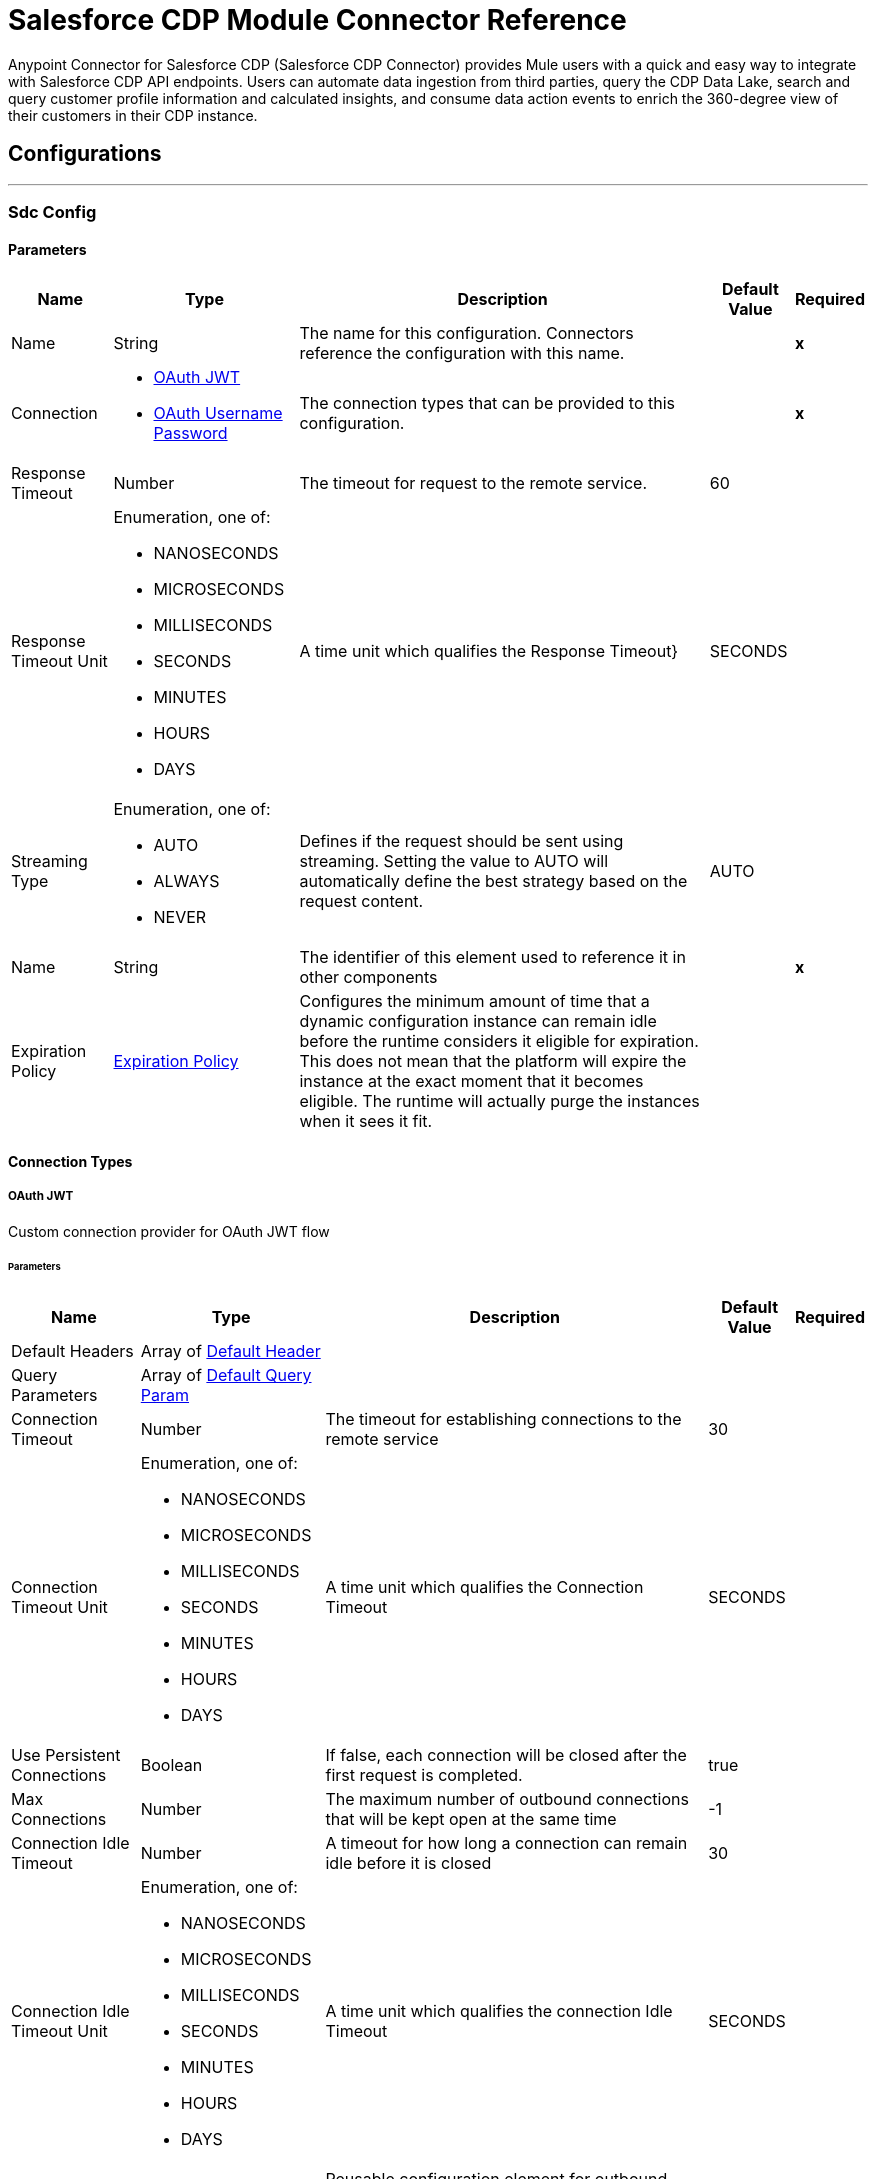 = Salesforce CDP Module Connector Reference

Anypoint Connector for Salesforce CDP (Salesforce CDP Connector) provides Mule users with a quick and easy way to integrate with Salesforce CDP API endpoints. Users can automate data ingestion from third parties, query the CDP Data Lake, search and query customer profile information and calculated insights, and consume data action events to enrich the 360-degree view of their customers in their CDP instance.

== Configurations
---
[[SdcConfig]]
=== Sdc Config


==== Parameters

[%header%autowidth.spread]
|===
| Name | Type | Description | Default Value | Required
|Name | String | The name for this configuration. Connectors reference the configuration with this name. | | *x*{nbsp}
| Connection a| * <<SdcConfig_OauthJwt, OAuth JWT>> {nbsp}
* <<SdcConfig_OauthUserPass, OAuth Username Password>> {nbsp}
| The connection types that can be provided to this configuration. | | *x*{nbsp}
| Response Timeout a| Number |  The timeout for request to the remote service. |  60 | {nbsp}
| Response Timeout Unit a| Enumeration, one of:

** NANOSECONDS
** MICROSECONDS
** MILLISECONDS
** SECONDS
** MINUTES
** HOURS
** DAYS |  A time unit which qualifies the Response Timeout} |  SECONDS | {nbsp}
| Streaming Type a| Enumeration, one of:

** AUTO
** ALWAYS
** NEVER |  Defines if the request should be sent using streaming. Setting the value to AUTO will automatically define the best strategy based on the request content. |  AUTO | {nbsp}
| Name a| String |  The identifier of this element used to reference it in other components |  | *x*{nbsp}
| Expiration Policy a| <<ExpirationPolicy>> |  Configures the minimum amount of time that a dynamic configuration instance can remain idle before the runtime considers it eligible for expiration. This does not mean that the platform will expire the instance at the exact moment that it becomes eligible. The runtime will actually purge the instances when it sees it fit. |  | {nbsp}
|===

==== Connection Types
[[SdcConfig_OauthJwt]]
===== OAuth JWT


Custom connection provider for OAuth JWT flow


====== Parameters

[%header%autowidth.spread]
|===
| Name | Type | Description | Default Value | Required
| Default Headers a| Array of <<DefaultHeader>> |  |  | {nbsp}
| Query Parameters a| Array of <<DefaultQueryParam>> |  |  | {nbsp}
| Connection Timeout a| Number |  The timeout for establishing connections to the remote service |  30 | {nbsp}
| Connection Timeout Unit a| Enumeration, one of:

** NANOSECONDS
** MICROSECONDS
** MILLISECONDS
** SECONDS
** MINUTES
** HOURS
** DAYS |  A time unit which qualifies the Connection Timeout |  SECONDS | {nbsp}
| Use Persistent Connections a| Boolean |  If false, each connection will be closed after the first request is completed. |  true | {nbsp}
| Max Connections a| Number |  The maximum number of outbound connections that will be kept open at the same time |  -1 | {nbsp}
| Connection Idle Timeout a| Number |  A timeout for how long a connection can remain idle before it is closed |  30 | {nbsp}
| Connection Idle Timeout Unit a| Enumeration, one of:

** NANOSECONDS
** MICROSECONDS
** MILLISECONDS
** SECONDS
** MINUTES
** HOURS
** DAYS |  A time unit which qualifies the connection Idle Timeout |  SECONDS | {nbsp}
| Proxy Config a| <<Proxy>> |  Reusable configuration element for outbound connections through a proxy |  | {nbsp}
| Stream Response a| Boolean |  Whether or not received responses should be streamed |  false | {nbsp}
| Response Buffer Size a| Number |  The space in bytes for the buffer where the HTTP response will be stored. |  -1 | {nbsp}
| Consumer key a| String |  Consumer key for Salesforce connected app |  | *x*{nbsp}
| Key store a| String |  Path to key store used to sign data during authentication |  | *x*{nbsp}
| Store password a| String |  Password of key store |  | *x*{nbsp}
| Certificate alias a| String |  Alias of the certificate |  | *x*{nbsp}
| Subject a| String |  Username of desired Salesforce user to take action on behalf of |  | *x*{nbsp}
| Audience url a| String |  Identifies the authorization server as an intended audience |  | *x*{nbsp}
| Protocol a| Enumeration, one of:

** HTTP
** HTTPS |  Protocol to use for communication. Valid values are HTTP and HTTPS |  HTTP | {nbsp}
| TLS Configuration a| <<Tls>> |  |  | {nbsp}
| Reconnection a| <<Reconnection>> |  When the application is deployed, a connectivity test is performed on all connectors. If set to true, deployment will fail if the test doesn't pass after exhausting the associated reconnection strategy |  | {nbsp}
|===
[[SdcConfig_OauthUserPass]]
===== OAuth Username Password


Custom connection provider for username &amp; password flow


====== Parameters

[%header%autowidth.spread]
|===
| Name | Type | Description | Default Value | Required
| Default Headers a| Array of <<DefaultHeader>> |  |  | {nbsp}
| Query Parameters a| Array of <<DefaultQueryParam>> |  |  | {nbsp}
| Connection Timeout a| Number |  The timeout for establishing connections to the remote service |  30 | {nbsp}
| Connection Timeout Unit a| Enumeration, one of:

** NANOSECONDS
** MICROSECONDS
** MILLISECONDS
** SECONDS
** MINUTES
** HOURS
** DAYS |  A time unit which qualifies the Connection Timeout |  SECONDS | {nbsp}
| Use Persistent Connections a| Boolean |  If false, each connection will be closed after the first request is completed. |  true | {nbsp}
| Max Connections a| Number |  The maximum number of outbound connections that will be kept open at the same time |  -1 | {nbsp}
| Connection Idle Timeout a| Number |  A timeout for how long a connection can remain idle before it is closed |  30 | {nbsp}
| Connection Idle Timeout Unit a| Enumeration, one of:

** NANOSECONDS
** MICROSECONDS
** MILLISECONDS
** SECONDS
** MINUTES
** HOURS
** DAYS |  A time unit which qualifies the connection Idle Timeout |  SECONDS | {nbsp}
| Proxy Config a| <<Proxy>> |  Reusable configuration element for outbound connections through a proxy |  | {nbsp}
| Stream Response a| Boolean |  Whether or not received responses should be streamed |  false | {nbsp}
| Response Buffer Size a| Number |  The space in bytes for the buffer where the HTTP response will be stored. |  -1 | {nbsp}
| Consumer key a| String |  Consumer key for Salesforce connected app |  | *x*{nbsp}
| Consumer secret a| String |  Your application's client secret (consumer secret in Remote Access Detail) |  | *x*{nbsp}
| Username a| String |  Username used to initialize the session |  | *x*{nbsp}
| Password a| String |  Password used to authenticate the user |  | *x*{nbsp}
| Audience url a| String |  Identifies the authorization server as an intended audience |  | *x*{nbsp}
| Protocol a| Enumeration, one of:

** HTTP
** HTTPS |  Protocol to use for communication. Valid values are HTTP and HTTPS |  HTTP | {nbsp}
| TLS Configuration a| <<Tls>> |  |  | {nbsp}
| Reconnection a| <<Reconnection>> |  When the application is deployed, a connectivity test is performed on all connectors. If set to true, deployment will fail if the test doesn't pass after exhausting the associated reconnection strategy |  | {nbsp}
|===

==== Associated Operations
* <<CreateBulkJob>> {nbsp}
* <<DeleteBulkJob>> {nbsp}
* <<DeleteObjects>> {nbsp}
* <<GetBulkJob>> {nbsp}
* <<GetCalculatedInsightsByName>> {nbsp}
* <<GetCalculatedInsightsMetadataByName>> {nbsp}
* <<GetProfileDmoRecordById>> {nbsp}
* <<GetProfileMetadata>> {nbsp}
* <<InsertObjects>> {nbsp}
* <<ListCalculatedInsightsMetadata>> {nbsp}
* <<ListChildDmoRecordsByName>> {nbsp}
* <<ListDmosAndCisByInsights>> {nbsp}
* <<ListProfileDmoRecords>> {nbsp}
* <<ListProfileMetadata>> {nbsp}
* <<Query>> {nbsp}
* <<UpdateBulkOperationJob>> {nbsp}
* <<UploadDataBulkJob>> {nbsp}


---
[[SdcWebhookConfig]]
=== Sdc Data Action Webhook config


Configuration element for a WebhookSource.


==== Parameters

[%header%autowidth.spread]
|===
| Name | Type | Description | Default Value | Required
|Name | String | The name for this configuration. Connectors reference the configuration with this name. | | *x*{nbsp}
| Connection a| <<SdcWebhookConfig_Listener, Listener>>
| The connection types that can be provided to this configuration. | | *x*{nbsp}
| Base Path a| String |  Base path to use for all requests that reference this config. |  | {nbsp}
| Name a| String |  The identifier of this element used to reference it in other components |  | *x*{nbsp}
|===

==== Connection Types
[[SdcWebhookConfig_Listener]]
===== Listener


====== Parameters

[%header%autowidth.spread]
|===
| Name | Type | Description | Default Value | Required
| TLS_Config a| <<Tls>> |  Reference to a TLS config element. This will enable HTTPS for this config. |  | {nbsp}
| Protocol a| Enumeration, one of:

** HTTP
** HTTPS |  Protocol to use for communication. Valid values are HTTP and HTTPS. Default value is HTTP. When using HTTPS the HTTP communication is going to be secured using TLS / SSL. If HTTPS was configured as protocol then the user needs to configure at least the keystore in the tls:context child element of this listener-config. |  HTTP | {nbsp}
| Host a| String |  Host where the requests will be sent. |  | *x*{nbsp}
| Port a| Number |  Port where the requests will be received. |  | *x*{nbsp}
| Use Persistent Connections a| Boolean |  If false, each connection will be closed after the first request is completed. |  true | {nbsp}
| Connection Idle Timeout a| Number |  The number of milliseconds that a connection can remain idle before it is closed. The value of this attribute is only used when persistent connections are enabled. The listener default timeout is bigger than our requester default timeout to avoid 'Remotely closed' exception when you start sending a request on an existing connection just before the timeout occurs. |  40000 | {nbsp}
| Reconnection a| <<Reconnection>> |  When the application is deployed, a connectivity test is performed on all connectors. If set to true, deployment will fail if the test doesn't pass after exhausting the associated reconnection strategy |  | {nbsp}
|===


==== Associated Sources
* <<WebhookSource>> {nbsp}


== Operations

[[CreateBulkJob]]
== Bulk - Create Job
`<sdc:create-bulk-job>`


Creates a job representing a bulk operation that for sending data to Salesforce CDP for asynchronous processing This operation makes an HTTP POST request to the /ingest/jobs endpoint


=== Parameters

[%header%autowidth.spread]
|===
| Name | Type | Description | Default Value | Required
| Configuration | String | The name of the configuration to use. | | *x*{nbsp}
| Source API name a| String |  Name of Ingestion source API to work with |  | *x*{nbsp}
| Object name a| String |  Name of object to work with |  | *x*{nbsp}
| Operation a| Enumeration, one of:

** delete
** upsert |  Operation to be executed |  | *x*{nbsp}
| Config Ref a| ConfigurationProvider |  The name of the configuration to be used to execute this component |  | *x*{nbsp}
| Streaming Strategy a| * <<RepeatableInMemoryStream>>
* <<RepeatableFileStoreStream>>
* non-repeatable-stream |  Configure if repeatable streams should be used and their behaviour |  | {nbsp}
| Custom Query Parameters a| Object |  |  #[null] | {nbsp}
| Custom Headers a| Object |  |  | {nbsp}
| Response Timeout a| Number |  The timeout for request to the remote service. |  | {nbsp}
| Response Timeout Unit a| Enumeration, one of:

** NANOSECONDS
** MICROSECONDS
** MILLISECONDS
** SECONDS
** MINUTES
** HOURS
** DAYS |  A time unit which qualifies the Response Timeout} |  | {nbsp}
| Streaming Type a| Enumeration, one of:

** AUTO
** ALWAYS
** NEVER |  Defines if the request should be sent using streaming. Setting the value to AUTO will automatically define the best strategy based on the request content. |  | {nbsp}
| Target Variable a| String |  The name of a variable on which the operation's output will be placed |  | {nbsp}
| Target Value a| String |  An expression that will be evaluated against the operation's output and the outcome of that expression will be stored in the target variable |  #[payload] | {nbsp}
| Reconnection Strategy a| * <<Reconnect>>
* <<ReconnectForever>> |  A retry strategy in case of connectivity errors |  | {nbsp}
|===

=== Output

[%autowidth.spread]
|===
| *Type* a| Any
| *Attributes Type* a| <<HttpResponseAttributes>>
|===

=== For Configurations

* <<SdcConfig>> {nbsp}

=== Throws

* SDC:BAD_REQUEST {nbsp}
* SDC:CLIENT_ERROR {nbsp}
* SDC:CONNECTIVITY {nbsp}
* SDC:INTERNAL_SERVER_ERROR {nbsp}
* SDC:NOT_ACCEPTABLE {nbsp}
* SDC:NOT_FOUND {nbsp}
* SDC:RETRY_EXHAUSTED {nbsp}
* SDC:SERVER_ERROR {nbsp}
* SDC:SERVICE_UNAVAILABLE {nbsp}
* SDC:TIMEOUT {nbsp}
* SDC:TOO_MANY_REQUESTS {nbsp}
* SDC:UNAUTHORIZED {nbsp}
* SDC:UNSUPPORTED_MEDIA_TYPE {nbsp}


[[DeleteBulkJob]]
== Bulk - Delete Job
`<sdc:delete-bulk-job>`


Deletes the job for the specified Job ID This operation makes an HTTP DELETE request to the /ingest/jobs/{id} endpoint


=== Parameters

[%header%autowidth.spread]
|===
| Name | Type | Description | Default Value | Required
| Configuration | String | The name of the configuration to use. | | *x*{nbsp}
| Job ID a| String |  The Job ID returned in the response body from the Create Job request |  | *x*{nbsp}
| Config Ref a| ConfigurationProvider |  The name of the configuration to be used to execute this component |  | *x*{nbsp}
| Custom Query Parameters a| Object |  |  #[null] | {nbsp}
| Custom Headers a| Object |  |  | {nbsp}
| Response Timeout a| Number |  The timeout for request to the remote service. |  | {nbsp}
| Response Timeout Unit a| Enumeration, one of:

** NANOSECONDS
** MICROSECONDS
** MILLISECONDS
** SECONDS
** MINUTES
** HOURS
** DAYS |  A time unit which qualifies the Response Timeout} |  | {nbsp}
| Streaming Type a| Enumeration, one of:

** AUTO
** ALWAYS
** NEVER |  Defines if the request should be sent using streaming. Setting the value to AUTO will automatically define the best strategy based on the request content. |  | {nbsp}
| Target Variable a| String |  The name of a variable on which the operation's output will be placed |  | {nbsp}
| Target Value a| String |  An expression that will be evaluated against the operation's output and the outcome of that expression will be stored in the target variable |  #[payload] | {nbsp}
| Reconnection Strategy a| * <<Reconnect>>
* <<ReconnectForever>> |  A retry strategy in case of connectivity errors |  | {nbsp}
|===

=== Output

[%autowidth.spread]
|===
| *Type* a| String
| *Attributes Type* a| <<HttpResponseAttributes>>
|===

=== For Configurations

* <<SdcConfig>> {nbsp}

=== Throws

* SDC:BAD_REQUEST {nbsp}
* SDC:CLIENT_ERROR {nbsp}
* SDC:CONNECTIVITY {nbsp}
* SDC:INTERNAL_SERVER_ERROR {nbsp}
* SDC:NOT_ACCEPTABLE {nbsp}
* SDC:NOT_FOUND {nbsp}
* SDC:RETRY_EXHAUSTED {nbsp}
* SDC:SERVER_ERROR {nbsp}
* SDC:SERVICE_UNAVAILABLE {nbsp}
* SDC:TIMEOUT {nbsp}
* SDC:TOO_MANY_REQUESTS {nbsp}
* SDC:UNAUTHORIZED {nbsp}
* SDC:UNSUPPORTED_MEDIA_TYPE {nbsp}


[[DeleteObjects]]
== Streaming - Delete Objects
`<sdc:delete-objects>`


Deletes one or more records from Salesforce CDP This operation makes an HTTP DELETE request to the /ingest/sources/{source-name}/{object-name} endpoint


=== Parameters

[%header%autowidth.spread]
|===
| Name | Type | Description | Default Value | Required
| Configuration | String | The name of the configuration to use. | | *x*{nbsp}
| Source API name a| String |  Name of Ingestion API source to work with |  | *x*{nbsp}
| Object name a| String |  Name of object to work with |  | *x*{nbsp}
| IDs a| Array of String |  A comma separated list of IDs to be deleted |  | *x*{nbsp}
| Config Ref a| ConfigurationProvider |  The name of the configuration to be used to execute this component |  | *x*{nbsp}
| Streaming Strategy a| * <<RepeatableInMemoryStream>>
* <<RepeatableFileStoreStream>>
* non-repeatable-stream |  Configure if repeatable streams should be used and their behaviour |  | {nbsp}
| Custom Query Parameters a| Object |  |  #[null] | {nbsp}
| Custom Headers a| Object |  |  | {nbsp}
| Response Timeout a| Number |  The timeout for request to the remote service. |  | {nbsp}
| Response Timeout Unit a| Enumeration, one of:

** NANOSECONDS
** MICROSECONDS
** MILLISECONDS
** SECONDS
** MINUTES
** HOURS
** DAYS |  A time unit which qualifies the Response Timeout} |  | {nbsp}
| Streaming Type a| Enumeration, one of:

** AUTO
** ALWAYS
** NEVER |  Defines if the request should be sent using streaming. Setting the value to AUTO will automatically define the best strategy based on the request content. |  | {nbsp}
| Target Variable a| String |  The name of a variable on which the operation's output will be placed |  | {nbsp}
| Target Value a| String |  An expression that will be evaluated against the operation's output and the outcome of that expression will be stored in the target variable |  #[payload] | {nbsp}
| Reconnection Strategy a| * <<Reconnect>>
* <<ReconnectForever>> |  A retry strategy in case of connectivity errors |  | {nbsp}
|===

=== Output

[%autowidth.spread]
|===
| *Type* a| Any
| *Attributes Type* a| <<HttpResponseAttributes>>
|===

=== For Configurations

* <<SdcConfig>> {nbsp}

=== Throws

* SDC:BAD_REQUEST {nbsp}
* SDC:CLIENT_ERROR {nbsp}
* SDC:CONNECTIVITY {nbsp}
* SDC:INTERNAL_SERVER_ERROR {nbsp}
* SDC:NOT_ACCEPTABLE {nbsp}
* SDC:NOT_FOUND {nbsp}
* SDC:RETRY_EXHAUSTED {nbsp}
* SDC:SERVER_ERROR {nbsp}
* SDC:SERVICE_UNAVAILABLE {nbsp}
* SDC:TIMEOUT {nbsp}
* SDC:TOO_MANY_REQUESTS {nbsp}
* SDC:UNAUTHORIZED {nbsp}
* SDC:UNSUPPORTED_MEDIA_TYPE {nbsp}


[[GetBulkJob]]
== Bulk - Get Job
`<sdc:get-bulk-job>`


Retrieves detailed information about a job given its ID This operation makes an HTTP GET request to the /ingest/jobs/{id} endpoint


=== Parameters

[%header%autowidth.spread]
|===
| Name | Type | Description | Default Value | Required
| Configuration | String | The name of the configuration to use. | | *x*{nbsp}
| Job ID a| String |  The Job ID returned in the response body from the Create Job request |  | *x*{nbsp}
| Config Ref a| ConfigurationProvider |  The name of the configuration to be used to execute this component |  | *x*{nbsp}
| Streaming Strategy a| * <<RepeatableInMemoryStream>>
* <<RepeatableFileStoreStream>>
* non-repeatable-stream |  Configure if repeatable streams should be used and their behaviour |  | {nbsp}
| Custom Query Parameters a| Object |  |  #[null] | {nbsp}
| Custom Headers a| Object |  |  | {nbsp}
| Response Timeout a| Number |  The timeout for request to the remote service. |  | {nbsp}
| Response Timeout Unit a| Enumeration, one of:

** NANOSECONDS
** MICROSECONDS
** MILLISECONDS
** SECONDS
** MINUTES
** HOURS
** DAYS |  A time unit which qualifies the Response Timeout} |  | {nbsp}
| Streaming Type a| Enumeration, one of:

** AUTO
** ALWAYS
** NEVER |  Defines if the request should be sent using streaming. Setting the value to AUTO will automatically define the best strategy based on the request content. |  | {nbsp}
| Target Variable a| String |  The name of a variable on which the operation's output will be placed |  | {nbsp}
| Target Value a| String |  An expression that will be evaluated against the operation's output and the outcome of that expression will be stored in the target variable |  #[payload] | {nbsp}
| Reconnection Strategy a| * <<Reconnect>>
* <<ReconnectForever>> |  A retry strategy in case of connectivity errors |  | {nbsp}
|===

=== Output

[%autowidth.spread]
|===
| *Type* a| Any
| *Attributes Type* a| <<HttpResponseAttributes>>
|===

=== For Configurations

* <<SdcConfig>> {nbsp}

=== Throws

* SDC:BAD_REQUEST {nbsp}
* SDC:CLIENT_ERROR {nbsp}
* SDC:CONNECTIVITY {nbsp}
* SDC:INTERNAL_SERVER_ERROR {nbsp}
* SDC:NOT_ACCEPTABLE {nbsp}
* SDC:NOT_FOUND {nbsp}
* SDC:RETRY_EXHAUSTED {nbsp}
* SDC:SERVER_ERROR {nbsp}
* SDC:SERVICE_UNAVAILABLE {nbsp}
* SDC:TIMEOUT {nbsp}
* SDC:TOO_MANY_REQUESTS {nbsp}
* SDC:UNAUTHORIZED {nbsp}
* SDC:UNSUPPORTED_MEDIA_TYPE {nbsp}


[[GetCalculatedInsightsByName]]
== Insights - Get Insights
`<sdc:get-calculated-insights-by-name>`


Use this API to query the calculated insights. Users can slice, dice, and filter by selecting different dimensions, measures and filters. This operation makes an HTTP GET request to the /insight/calculated-insights/{ci-name} endpoint


=== Parameters

[%header%autowidth.spread]
|===
| Name | Type | Description | Default Value | Required
| Configuration | String | The name of the configuration to use. | | *x*{nbsp}
| ci_name a| String |  The calculated insight name. |  | *x*{nbsp}
| dimensions a| String |  Comma separated list of dimensions to be projected. By default, this parameter includes all of the available dimensions. |  | {nbsp}
| measures a| String |  Comma separated list of measures to be projected. By default, this parameter includes all of the available measures. |  | {nbsp}
| limit a| Number |  The number of items to return. By default, the maximum number, 4999 items are returned. |  | {nbsp}
| offset a| Number |  Number of rows to skip before starting to return. |  | {nbsp}
| filters a| String |  This parameter is added to a select query to select results of only a specific type. |  | {nbsp}
| orderby a| String |  Comma seperated values to sort the result-set in ascending or descending order. |  | {nbsp}
| timeGranularity a| Enumeration, one of:

** HOUR
** DAY
** MONTH
** QUARTER
** YEAR |  User specified granularity if ci has one or more time dimensions available. |  | {nbsp}
| Config Ref a| ConfigurationProvider |  The name of the configuration to be used to execute this component |  | *x*{nbsp}
| Streaming Strategy a| * <<RepeatableInMemoryStream>>
* <<RepeatableFileStoreStream>>
* non-repeatable-stream |  Configure if repeatable streams should be used and their behaviour |  | {nbsp}
| Custom Query Parameters a| Object |  |  #[null] | {nbsp}
| Custom Headers a| Object |  |  | {nbsp}
| Response Timeout a| Number |  The timeout for request to the remote service. |  | {nbsp}
| Response Timeout Unit a| Enumeration, one of:

** NANOSECONDS
** MICROSECONDS
** MILLISECONDS
** SECONDS
** MINUTES
** HOURS
** DAYS |  A time unit which qualifies the Response Timeout} |  | {nbsp}
| Streaming Type a| Enumeration, one of:

** AUTO
** ALWAYS
** NEVER |  Defines if the request should be sent using streaming. Setting the value to AUTO will automatically define the best strategy based on the request content. |  | {nbsp}
| Target Variable a| String |  The name of a variable on which the operation's output will be placed |  | {nbsp}
| Target Value a| String |  An expression that will be evaluated against the operation's output and the outcome of that expression will be stored in the target variable |  #[payload] | {nbsp}
| Reconnection Strategy a| * <<Reconnect>>
* <<ReconnectForever>> |  A retry strategy in case of connectivity errors |  | {nbsp}
|===

=== Output

[%autowidth.spread]
|===
| *Type* a| Any
| *Attributes Type* a| <<HttpResponseAttributes>>
|===

=== For Configurations

* <<SdcConfig>> {nbsp}

=== Throws

* SDC:BAD_REQUEST {nbsp}
* SDC:CLIENT_ERROR {nbsp}
* SDC:CONNECTIVITY {nbsp}
* SDC:INTERNAL_SERVER_ERROR {nbsp}
* SDC:NOT_ACCEPTABLE {nbsp}
* SDC:NOT_FOUND {nbsp}
* SDC:RETRY_EXHAUSTED {nbsp}
* SDC:SERVER_ERROR {nbsp}
* SDC:SERVICE_UNAVAILABLE {nbsp}
* SDC:TIMEOUT {nbsp}
* SDC:TOO_MANY_REQUESTS {nbsp}
* SDC:UNAUTHORIZED {nbsp}
* SDC:UNSUPPORTED_MEDIA_TYPE {nbsp}


[[GetCalculatedInsightsMetadataByName]]
== Insights - Get Metadata
`<sdc:get-calculated-insights-metadata-by-name>`


The metadata includes the dimension and measure that are part of the calculated insight. This operation makes an HTTP GET request to the /insight/metadata/{ci-name} endpoint


=== Parameters

[%header%autowidth.spread]
|===
| Name | Type | Description | Default Value | Required
| Configuration | String | The name of the configuration to use. | | *x*{nbsp}
| ci_name a| String |  The calculated insight name. Example: IndividualChildrenCount__cio |  | *x*{nbsp}
| Config Ref a| ConfigurationProvider |  The name of the configuration to be used to execute this component |  | *x*{nbsp}
| Streaming Strategy a| * <<RepeatableInMemoryStream>>
* <<RepeatableFileStoreStream>>
* non-repeatable-stream |  Configure if repeatable streams should be used and their behaviour |  | {nbsp}
| Custom Query Parameters a| Object |  |  #[null] | {nbsp}
| Custom Headers a| Object |  |  | {nbsp}
| Response Timeout a| Number |  The timeout for request to the remote service. |  | {nbsp}
| Response Timeout Unit a| Enumeration, one of:

** NANOSECONDS
** MICROSECONDS
** MILLISECONDS
** SECONDS
** MINUTES
** HOURS
** DAYS |  A time unit which qualifies the Response Timeout} |  | {nbsp}
| Streaming Type a| Enumeration, one of:

** AUTO
** ALWAYS
** NEVER |  Defines if the request should be sent using streaming. Setting the value to AUTO will automatically define the best strategy based on the request content. |  | {nbsp}
| Target Variable a| String |  The name of a variable on which the operation's output will be placed |  | {nbsp}
| Target Value a| String |  An expression that will be evaluated against the operation's output and the outcome of that expression will be stored in the target variable |  #[payload] | {nbsp}
| Reconnection Strategy a| * <<Reconnect>>
* <<ReconnectForever>> |  A retry strategy in case of connectivity errors |  | {nbsp}
|===

=== Output

[%autowidth.spread]
|===
| *Type* a| Any
| *Attributes Type* a| <<HttpResponseAttributes>>
|===

=== For Configurations

* <<SdcConfig>> {nbsp}

=== Throws

* SDC:BAD_REQUEST {nbsp}
* SDC:CLIENT_ERROR {nbsp}
* SDC:CONNECTIVITY {nbsp}
* SDC:INTERNAL_SERVER_ERROR {nbsp}
* SDC:NOT_ACCEPTABLE {nbsp}
* SDC:NOT_FOUND {nbsp}
* SDC:RETRY_EXHAUSTED {nbsp}
* SDC:SERVER_ERROR {nbsp}
* SDC:SERVICE_UNAVAILABLE {nbsp}
* SDC:TIMEOUT {nbsp}
* SDC:TOO_MANY_REQUESTS {nbsp}
* SDC:UNAUTHORIZED {nbsp}
* SDC:UNSUPPORTED_MEDIA_TYPE {nbsp}


[[GetProfileDmoRecordById]]
== Profile - Search Records By Id
`<sdc:get-profile-dmo-record-by-id>`


Returns data model objects based on search indexes and filters. Use this API call to retrieve the object record based on the primary key or secondary keys. Returns an empty list when records are not found. This operation makes an HTTP GET request to the /profile/{dataModelName}/{id} endpoint


=== Parameters

[%header%autowidth.spread]
|===
| Name | Type | Description | Default Value | Required
| Configuration | String | The name of the configuration to use. | | *x*{nbsp}
| dataModelName a| String |  Data model object API name. |  | *x*{nbsp}
| Id a| String |  The value of the primary/secondary key field. Defaults to primary key when not specified. |  | *x*{nbsp}
| searchKey a| String |  The name of the key field, if a field other than the primary key is used. |  | {nbsp}
| fields a| String |  Distinct comma-separated name of fields that you want to include in the result. Not specifying this parameter will return an arbitrary set of fields. |  | {nbsp}
| filters a| String |  A set of comma-separated equality expressions, within square brackets. |  | {nbsp}
| limit a| Number |  The numbers of records to be returned. |  | {nbsp}
| orderby a| String |  Comma separated values to sort the result-set in ascending or descending order. This field is available in API version 52.0 and later. |  | {nbsp}
| offset a| Number |  Number of rows to skip before starting to return. This field is available in API version 52.0 and later. |  | {nbsp}
| Config Ref a| ConfigurationProvider |  The name of the configuration to be used to execute this component |  | *x*{nbsp}
| Streaming Strategy a| * <<RepeatableInMemoryStream>>
* <<RepeatableFileStoreStream>>
* non-repeatable-stream |  Configure if repeatable streams should be used and their behaviour |  | {nbsp}
| Custom Query Parameters a| Object |  |  #[null] | {nbsp}
| Custom Headers a| Object |  |  | {nbsp}
| Response Timeout a| Number |  The timeout for request to the remote service. |  | {nbsp}
| Response Timeout Unit a| Enumeration, one of:

** NANOSECONDS
** MICROSECONDS
** MILLISECONDS
** SECONDS
** MINUTES
** HOURS
** DAYS |  A time unit which qualifies the Response Timeout} |  | {nbsp}
| Streaming Type a| Enumeration, one of:

** AUTO
** ALWAYS
** NEVER |  Defines if the request should be sent using streaming. Setting the value to AUTO will automatically define the best strategy based on the request content. |  | {nbsp}
| Target Variable a| String |  The name of a variable on which the operation's output will be placed |  | {nbsp}
| Target Value a| String |  An expression that will be evaluated against the operation's output and the outcome of that expression will be stored in the target variable |  #[payload] | {nbsp}
| Reconnection Strategy a| * <<Reconnect>>
* <<ReconnectForever>> |  A retry strategy in case of connectivity errors |  | {nbsp}
|===

=== Output

[%autowidth.spread]
|===
| *Type* a| Any
| *Attributes Type* a| <<HttpResponseAttributes>>
|===

=== For Configurations

* <<SdcConfig>> {nbsp}

=== Throws

* SDC:BAD_REQUEST {nbsp}
* SDC:CLIENT_ERROR {nbsp}
* SDC:CONNECTIVITY {nbsp}
* SDC:INTERNAL_SERVER_ERROR {nbsp}
* SDC:NOT_ACCEPTABLE {nbsp}
* SDC:NOT_FOUND {nbsp}
* SDC:RETRY_EXHAUSTED {nbsp}
* SDC:SERVER_ERROR {nbsp}
* SDC:SERVICE_UNAVAILABLE {nbsp}
* SDC:TIMEOUT {nbsp}
* SDC:TOO_MANY_REQUESTS {nbsp}
* SDC:UNAUTHORIZED {nbsp}
* SDC:UNSUPPORTED_MEDIA_TYPE {nbsp}


[[GetProfileMetadata]]
== Profile - Get Metadata
`<sdc:get-profile-metadata>`


Returns the metadata for the data model object. Metadata includes the list of fields, data types and indexes available for lookup. This operation makes an HTTP GET request to the /profile/metadata/{dataModelName} endpoint


=== Parameters

[%header%autowidth.spread]
|===
| Name | Type | Description | Default Value | Required
| Configuration | String | The name of the configuration to use. | | *x*{nbsp}
| dataModelName a| String |  Data model object API name. |  | *x*{nbsp}
| Config Ref a| ConfigurationProvider |  The name of the configuration to be used to execute this component |  | *x*{nbsp}
| Streaming Strategy a| * <<RepeatableInMemoryStream>>
* <<RepeatableFileStoreStream>>
* non-repeatable-stream |  Configure if repeatable streams should be used and their behaviour |  | {nbsp}
| Custom Query Parameters a| Object |  |  #[null] | {nbsp}
| Custom Headers a| Object |  |  | {nbsp}
| Response Timeout a| Number |  The timeout for request to the remote service. |  | {nbsp}
| Response Timeout Unit a| Enumeration, one of:

** NANOSECONDS
** MICROSECONDS
** MILLISECONDS
** SECONDS
** MINUTES
** HOURS
** DAYS |  A time unit which qualifies the Response Timeout} |  | {nbsp}
| Streaming Type a| Enumeration, one of:

** AUTO
** ALWAYS
** NEVER |  Defines if the request should be sent using streaming. Setting the value to AUTO will automatically define the best strategy based on the request content. |  | {nbsp}
| Target Variable a| String |  The name of a variable on which the operation's output will be placed |  | {nbsp}
| Target Value a| String |  An expression that will be evaluated against the operation's output and the outcome of that expression will be stored in the target variable |  #[payload] | {nbsp}
| Reconnection Strategy a| * <<Reconnect>>
* <<ReconnectForever>> |  A retry strategy in case of connectivity errors |  | {nbsp}
|===

=== Output

[%autowidth.spread]
|===
| *Type* a| Any
| *Attributes Type* a| <<HttpResponseAttributes>>
|===

=== For Configurations

* <<SdcConfig>> {nbsp}

=== Throws

* SDC:BAD_REQUEST {nbsp}
* SDC:CLIENT_ERROR {nbsp}
* SDC:CONNECTIVITY {nbsp}
* SDC:INTERNAL_SERVER_ERROR {nbsp}
* SDC:NOT_ACCEPTABLE {nbsp}
* SDC:NOT_FOUND {nbsp}
* SDC:RETRY_EXHAUSTED {nbsp}
* SDC:SERVER_ERROR {nbsp}
* SDC:SERVICE_UNAVAILABLE {nbsp}
* SDC:TIMEOUT {nbsp}
* SDC:TOO_MANY_REQUESTS {nbsp}
* SDC:UNAUTHORIZED {nbsp}
* SDC:UNSUPPORTED_MEDIA_TYPE {nbsp}


[[InsertObjects]]
== Streaming - Insert Objects
`<sdc:insert-objects>`


Creates new records or updates existing records in Salesforce CDP This operation makes an HTTP POST request to the /ingest/sources/{source-name}/{object-name} endpoint


=== Parameters

[%header%autowidth.spread]
|===
| Name | Type | Description | Default Value | Required
| Configuration | String | The name of the configuration to use. | | *x*{nbsp}
| Source API name a| String |  Name of Ingestion API source to work with |  | *x*{nbsp}
| Object name a| String |  Name of object to work with |  | *x*{nbsp}
| Body a| Any |  the content to use |  #[payload] | {nbsp}
| Config Ref a| ConfigurationProvider |  The name of the configuration to be used to execute this component |  | *x*{nbsp}
| Streaming Strategy a| * <<RepeatableInMemoryStream>>
* <<RepeatableFileStoreStream>>
* non-repeatable-stream |  Configure if repeatable streams should be used and their behaviour |  | {nbsp}
| Custom Query Parameters a| Object |  |  | {nbsp}
| Custom Headers a| Object |  |  | {nbsp}
| Response Timeout a| Number |  The timeout for request to the remote service. |  | {nbsp}
| Response Timeout Unit a| Enumeration, one of:

** NANOSECONDS
** MICROSECONDS
** MILLISECONDS
** SECONDS
** MINUTES
** HOURS
** DAYS |  A time unit which qualifies the Response Timeout} |  | {nbsp}
| Streaming Type a| Enumeration, one of:

** AUTO
** ALWAYS
** NEVER |  Defines if the request should be sent using streaming. Setting the value to AUTO will automatically define the best strategy based on the request content. |  | {nbsp}
| Target Variable a| String |  The name of a variable on which the operation's output will be placed |  | {nbsp}
| Target Value a| String |  An expression that will be evaluated against the operation's output and the outcome of that expression will be stored in the target variable |  #[payload] | {nbsp}
| Reconnection Strategy a| * <<Reconnect>>
* <<ReconnectForever>> |  A retry strategy in case of connectivity errors |  | {nbsp}
|===

=== Output

[%autowidth.spread]
|===
| *Type* a| Any
| *Attributes Type* a| <<HttpResponseAttributes>>
|===

=== For Configurations

* <<SdcConfig>> {nbsp}

=== Throws

* SDC:BAD_REQUEST {nbsp}
* SDC:CLIENT_ERROR {nbsp}
* SDC:CONNECTIVITY {nbsp}
* SDC:INTERNAL_SERVER_ERROR {nbsp}
* SDC:NOT_ACCEPTABLE {nbsp}
* SDC:NOT_FOUND {nbsp}
* SDC:RETRY_EXHAUSTED {nbsp}
* SDC:SERVER_ERROR {nbsp}
* SDC:SERVICE_UNAVAILABLE {nbsp}
* SDC:TIMEOUT {nbsp}
* SDC:TOO_MANY_REQUESTS {nbsp}
* SDC:UNAUTHORIZED {nbsp}
* SDC:UNSUPPORTED_MEDIA_TYPE {nbsp}


[[ListCalculatedInsightsMetadata]]
== Insights - List Metadata
`<sdc:list-calculated-insights-metadata>`


The metadata includes the dimension and measure that are part of the calculated insight. This operation makes an HTTP GET request to the /insight/metadata endpoint


=== Parameters

[%header%autowidth.spread]
|===
| Name | Type | Description | Default Value | Required
| Configuration | String | The name of the configuration to use. | | *x*{nbsp}
| Config Ref a| ConfigurationProvider |  The name of the configuration to be used to execute this component |  | *x*{nbsp}
| Streaming Strategy a| * <<RepeatableInMemoryStream>>
* <<RepeatableFileStoreStream>>
* non-repeatable-stream |  Configure if repeatable streams should be used and their behaviour |  | {nbsp}
| Custom Query Parameters a| Object |  |  #[null] | {nbsp}
| Custom Headers a| Object |  |  | {nbsp}
| Response Timeout a| Number |  The timeout for request to the remote service. |  | {nbsp}
| Response Timeout Unit a| Enumeration, one of:

** NANOSECONDS
** MICROSECONDS
** MILLISECONDS
** SECONDS
** MINUTES
** HOURS
** DAYS |  A time unit which qualifies the Response Timeout} |  | {nbsp}
| Streaming Type a| Enumeration, one of:

** AUTO
** ALWAYS
** NEVER |  Defines if the request should be sent using streaming. Setting the value to AUTO will automatically define the best strategy based on the request content. |  | {nbsp}
| Target Variable a| String |  The name of a variable on which the operation's output will be placed |  | {nbsp}
| Target Value a| String |  An expression that will be evaluated against the operation's output and the outcome of that expression will be stored in the target variable |  #[payload] | {nbsp}
| Reconnection Strategy a| * <<Reconnect>>
* <<ReconnectForever>> |  A retry strategy in case of connectivity errors |  | {nbsp}
|===

=== Output

[%autowidth.spread]
|===
| *Type* a| Any
| *Attributes Type* a| <<HttpResponseAttributes>>
|===

=== For Configurations

* <<SdcConfig>> {nbsp}

=== Throws

* SDC:BAD_REQUEST {nbsp}
* SDC:CLIENT_ERROR {nbsp}
* SDC:CONNECTIVITY {nbsp}
* SDC:INTERNAL_SERVER_ERROR {nbsp}
* SDC:NOT_ACCEPTABLE {nbsp}
* SDC:NOT_FOUND {nbsp}
* SDC:RETRY_EXHAUSTED {nbsp}
* SDC:SERVER_ERROR {nbsp}
* SDC:SERVICE_UNAVAILABLE {nbsp}
* SDC:TIMEOUT {nbsp}
* SDC:TOO_MANY_REQUESTS {nbsp}
* SDC:UNAUTHORIZED {nbsp}
* SDC:UNSUPPORTED_MEDIA_TYPE {nbsp}


[[ListChildDmoRecordsByName]]
== Profile - Search Records With Child Records
`<sdc:list-child-dmo-records-by-name>`


Returns data model objects and child objects based on indexes and search filters. This operation makes an HTTP GET request to the /profile/{dataModelName}/{id}/{childDataModelName} endpoint


=== Parameters

[%header%autowidth.spread]
|===
| Name | Type | Description | Default Value | Required
| Configuration | String | The name of the configuration to use. | | *x*{nbsp}
| dataModelName a| String |  Data model object API name. |  | *x*{nbsp}
| id a| String |  The value of an indexed column. |  | *x*{nbsp}
| childDataModelName a| String |  Child data model object API name. |  | *x*{nbsp}
| searchKey a| String |  Index name if object's ID is different from primary key. |  | {nbsp}
| fields a| String |  Comma separated name of the fields to be part of result from the child entity. Not specifying will give the first 10 alphabetically sorted fields. |  | {nbsp}
| limit a| Number |  The numbers of items to return. |  | {nbsp}
| filters a| String |  Filters are applied only on the parent object. |  | {nbsp}
| offset a| Number |  Number of rows to skip before starting to return. |  | {nbsp}
| orderby a| String |  Comma separated values to sort the result-set in ascending or descending order. |  | {nbsp}
| Config Ref a| ConfigurationProvider |  The name of the configuration to be used to execute this component |  | *x*{nbsp}
| Streaming Strategy a| * <<RepeatableInMemoryStream>>
* <<RepeatableFileStoreStream>>
* non-repeatable-stream |  Configure if repeatable streams should be used and their behaviour |  | {nbsp}
| Custom Query Parameters a| Object |  |  #[null] | {nbsp}
| Custom Headers a| Object |  |  | {nbsp}
| Response Timeout a| Number |  The timeout for request to the remote service. |  | {nbsp}
| Response Timeout Unit a| Enumeration, one of:

** NANOSECONDS
** MICROSECONDS
** MILLISECONDS
** SECONDS
** MINUTES
** HOURS
** DAYS |  A time unit which qualifies the Response Timeout} |  | {nbsp}
| Streaming Type a| Enumeration, one of:

** AUTO
** ALWAYS
** NEVER |  Defines if the request should be sent using streaming. Setting the value to AUTO will automatically define the best strategy based on the request content. |  | {nbsp}
| Target Variable a| String |  The name of a variable on which the operation's output will be placed |  | {nbsp}
| Target Value a| String |  An expression that will be evaluated against the operation's output and the outcome of that expression will be stored in the target variable |  #[payload] | {nbsp}
| Reconnection Strategy a| * <<Reconnect>>
* <<ReconnectForever>> |  A retry strategy in case of connectivity errors |  | {nbsp}
|===

=== Output

[%autowidth.spread]
|===
| *Type* a| Any
| *Attributes Type* a| <<HttpResponseAttributes>>
|===

=== For Configurations

* <<SdcConfig>> {nbsp}

=== Throws

* SDC:BAD_REQUEST {nbsp}
* SDC:CLIENT_ERROR {nbsp}
* SDC:CONNECTIVITY {nbsp}
* SDC:INTERNAL_SERVER_ERROR {nbsp}
* SDC:NOT_ACCEPTABLE {nbsp}
* SDC:NOT_FOUND {nbsp}
* SDC:RETRY_EXHAUSTED {nbsp}
* SDC:SERVER_ERROR {nbsp}
* SDC:SERVICE_UNAVAILABLE {nbsp}
* SDC:TIMEOUT {nbsp}
* SDC:TOO_MANY_REQUESTS {nbsp}
* SDC:UNAUTHORIZED {nbsp}
* SDC:UNSUPPORTED_MEDIA_TYPE {nbsp}


[[ListDmosAndCisByInsights]]
== Profile - Search Records With Insight
`<sdc:list-dmos-and-cis-by-insights>`


Returns data model objects and a computed view based on indexes and search filters. This operation makes an HTTP GET request to the /profile/{dataModelName}/{id}/calculated-insights/{ci_name} endpoint


=== Parameters

[%header%autowidth.spread]
|===
| Name | Type | Description | Default Value | Required
| Configuration | String | The name of the configuration to use. | | *x*{nbsp}
| dataModelName a| String |  Data model object API name. |  | *x*{nbsp}
| id a| String |  The value of an indexed column. |  | *x*{nbsp}
| ci_name a| String |  The calculated insight name. |  | *x*{nbsp}
| searchKey a| String |  Index name if object's ID is different from primary key. |  | {nbsp}
| dimensions a| String |  Comma separated name of the dimensions to be part of result from the computed view. By default includes all the dimensions. |  | {nbsp}
| measures a| String |  Comma separated name of the measures to be part of result from the computed view. By default includes all the measures. |  | {nbsp}
| limit a| Number |  The numbers of items to return. |  | {nbsp}
| filters a| String |  Filters are applied only on the parent object. |  | {nbsp}
| offset a| Number |  Number of rows to skip before starting to return. |  | {nbsp}
| orderby a| String |  Comma separated values to sort the result-set in ascending or descending order. |  | {nbsp}
| timeGranularity a| Enumeration, one of:

** HOUR
** DAY
** MONTH
** QUARTER
** YEAR |  User specified granularity if ci has one or more time dimensions available. |  | {nbsp}
| Config Ref a| ConfigurationProvider |  The name of the configuration to be used to execute this component |  | *x*{nbsp}
| Streaming Strategy a| * <<RepeatableInMemoryStream>>
* <<RepeatableFileStoreStream>>
* non-repeatable-stream |  Configure if repeatable streams should be used and their behaviour |  | {nbsp}
| Custom Query Parameters a| Object |  |  #[null] | {nbsp}
| Custom Headers a| Object |  |  | {nbsp}
| Response Timeout a| Number |  The timeout for request to the remote service. |  | {nbsp}
| Response Timeout Unit a| Enumeration, one of:

** NANOSECONDS
** MICROSECONDS
** MILLISECONDS
** SECONDS
** MINUTES
** HOURS
** DAYS |  A time unit which qualifies the Response Timeout} |  | {nbsp}
| Streaming Type a| Enumeration, one of:

** AUTO
** ALWAYS
** NEVER |  Defines if the request should be sent using streaming. Setting the value to AUTO will automatically define the best strategy based on the request content. |  | {nbsp}
| Target Variable a| String |  The name of a variable on which the operation's output will be placed |  | {nbsp}
| Target Value a| String |  An expression that will be evaluated against the operation's output and the outcome of that expression will be stored in the target variable |  #[payload] | {nbsp}
| Reconnection Strategy a| * <<Reconnect>>
* <<ReconnectForever>> |  A retry strategy in case of connectivity errors |  | {nbsp}
|===

=== Output

[%autowidth.spread]
|===
| *Type* a| Any
| *Attributes Type* a| <<HttpResponseAttributes>>
|===

=== For Configurations

* <<SdcConfig>> {nbsp}

=== Throws

* SDC:BAD_REQUEST {nbsp}
* SDC:CLIENT_ERROR {nbsp}
* SDC:CONNECTIVITY {nbsp}
* SDC:INTERNAL_SERVER_ERROR {nbsp}
* SDC:NOT_ACCEPTABLE {nbsp}
* SDC:NOT_FOUND {nbsp}
* SDC:RETRY_EXHAUSTED {nbsp}
* SDC:SERVER_ERROR {nbsp}
* SDC:SERVICE_UNAVAILABLE {nbsp}
* SDC:TIMEOUT {nbsp}
* SDC:TOO_MANY_REQUESTS {nbsp}
* SDC:UNAUTHORIZED {nbsp}
* SDC:UNSUPPORTED_MEDIA_TYPE {nbsp}


[[ListProfileDmoRecords]]
== Profile - Search Records
`<sdc:list-profile-dmo-records>`


Returns data model objects based on search filters. Use this API call to retrieve the object records after applying the selected filter(s). This operation makes an HTTP GET request to the /profile/{dataModelName} endpoint


=== Parameters

[%header%autowidth.spread]
|===
| Name | Type | Description | Default Value | Required
| Configuration | String | The name of the configuration to use. | | *x*{nbsp}
| dataModelName a| String |  Data model object API name. |  | *x*{nbsp}
| filters a| String |  A set of comma-separated equality expressions, within square brackets. |  | *x*{nbsp}
| fields a| String |  Distinct comma-separated name of fields that you want to include in the result. Not specifying this parameter will return an arbitrary set of fields. |  | {nbsp}
| limit a| Number |  The numbers of records to be returned. |  | {nbsp}
| orderby a| String |  Comma separated values to sort the result-set in ascending or descending order. This field is available in API version 52.0 and later. |  | {nbsp}
| offset a| Number |  Number of rows to skip before starting to return. This field is available in API version 52.0 and later. |  | {nbsp}
| Config Ref a| ConfigurationProvider |  The name of the configuration to be used to execute this component |  | *x*{nbsp}
| Streaming Strategy a| * <<RepeatableInMemoryStream>>
* <<RepeatableFileStoreStream>>
* non-repeatable-stream |  Configure if repeatable streams should be used and their behaviour |  | {nbsp}
| Custom Query Parameters a| Object |  |  #[null] | {nbsp}
| Custom Headers a| Object |  |  | {nbsp}
| Response Timeout a| Number |  The timeout for request to the remote service. |  | {nbsp}
| Response Timeout Unit a| Enumeration, one of:

** NANOSECONDS
** MICROSECONDS
** MILLISECONDS
** SECONDS
** MINUTES
** HOURS
** DAYS |  A time unit which qualifies the Response Timeout} |  | {nbsp}
| Streaming Type a| Enumeration, one of:

** AUTO
** ALWAYS
** NEVER |  Defines if the request should be sent using streaming. Setting the value to AUTO will automatically define the best strategy based on the request content. |  | {nbsp}
| Target Variable a| String |  The name of a variable on which the operation's output will be placed |  | {nbsp}
| Target Value a| String |  An expression that will be evaluated against the operation's output and the outcome of that expression will be stored in the target variable |  #[payload] | {nbsp}
| Reconnection Strategy a| * <<Reconnect>>
* <<ReconnectForever>> |  A retry strategy in case of connectivity errors |  | {nbsp}
|===

=== Output

[%autowidth.spread]
|===
| *Type* a| Any
| *Attributes Type* a| <<HttpResponseAttributes>>
|===

=== For Configurations

* <<SdcConfig>> {nbsp}

=== Throws

* SDC:BAD_REQUEST {nbsp}
* SDC:CLIENT_ERROR {nbsp}
* SDC:CONNECTIVITY {nbsp}
* SDC:INTERNAL_SERVER_ERROR {nbsp}
* SDC:NOT_ACCEPTABLE {nbsp}
* SDC:NOT_FOUND {nbsp}
* SDC:RETRY_EXHAUSTED {nbsp}
* SDC:SERVER_ERROR {nbsp}
* SDC:SERVICE_UNAVAILABLE {nbsp}
* SDC:TIMEOUT {nbsp}
* SDC:TOO_MANY_REQUESTS {nbsp}
* SDC:UNAUTHORIZED {nbsp}
* SDC:UNSUPPORTED_MEDIA_TYPE {nbsp}


[[ListProfileMetadata]]
== Profile - List Metadata
`<sdc:list-profile-metadata>`


Returns the list of data model objects, their fields, and category. This operation makes an HTTP GET request to the /profile/metadata endpoint


=== Parameters

[%header%autowidth.spread]
|===
| Name | Type | Description | Default Value | Required
| Configuration | String | The name of the configuration to use. | | *x*{nbsp}
| Config Ref a| ConfigurationProvider |  The name of the configuration to be used to execute this component |  | *x*{nbsp}
| Streaming Strategy a| * <<RepeatableInMemoryStream>>
* <<RepeatableFileStoreStream>>
* non-repeatable-stream |  Configure if repeatable streams should be used and their behaviour |  | {nbsp}
| Custom Query Parameters a| Object |  |  #[null] | {nbsp}
| Custom Headers a| Object |  |  | {nbsp}
| Response Timeout a| Number |  The timeout for request to the remote service. |  | {nbsp}
| Response Timeout Unit a| Enumeration, one of:

** NANOSECONDS
** MICROSECONDS
** MILLISECONDS
** SECONDS
** MINUTES
** HOURS
** DAYS |  A time unit which qualifies the Response Timeout} |  | {nbsp}
| Streaming Type a| Enumeration, one of:

** AUTO
** ALWAYS
** NEVER |  Defines if the request should be sent using streaming. Setting the value to AUTO will automatically define the best strategy based on the request content. |  | {nbsp}
| Target Variable a| String |  The name of a variable on which the operation's output will be placed |  | {nbsp}
| Target Value a| String |  An expression that will be evaluated against the operation's output and the outcome of that expression will be stored in the target variable |  #[payload] | {nbsp}
| Reconnection Strategy a| * <<Reconnect>>
* <<ReconnectForever>> |  A retry strategy in case of connectivity errors |  | {nbsp}
|===

=== Output

[%autowidth.spread]
|===
| *Type* a| Any
| *Attributes Type* a| <<HttpResponseAttributes>>
|===

=== For Configurations

* <<SdcConfig>> {nbsp}

=== Throws

* SDC:BAD_REQUEST {nbsp}
* SDC:CLIENT_ERROR {nbsp}
* SDC:CONNECTIVITY {nbsp}
* SDC:INTERNAL_SERVER_ERROR {nbsp}
* SDC:NOT_ACCEPTABLE {nbsp}
* SDC:NOT_FOUND {nbsp}
* SDC:RETRY_EXHAUSTED {nbsp}
* SDC:SERVER_ERROR {nbsp}
* SDC:SERVICE_UNAVAILABLE {nbsp}
* SDC:TIMEOUT {nbsp}
* SDC:TOO_MANY_REQUESTS {nbsp}
* SDC:UNAUTHORIZED {nbsp}
* SDC:UNSUPPORTED_MEDIA_TYPE {nbsp}


[[Query]]
== Query
`<sdc:query>`


Executes a query against the specified object and returns data that matches the specified criteria This operation makes an HTTP POST request to the /query endpoint


=== Parameters

[%header%autowidth.spread]
|===
| Name | Type | Description | Default Value | Required
| Configuration | String | The name of the configuration to use. | | *x*{nbsp}
| Body a| Any |  the content to use |  #[payload] | {nbsp}
| Config Ref a| ConfigurationProvider |  The name of the configuration to be used to execute this component |  | *x*{nbsp}
| Streaming Strategy a| * <<RepeatableInMemoryStream>>
* <<RepeatableFileStoreStream>>
* non-repeatable-stream |  Configure if repeatable streams should be used and their behaviour |  | {nbsp}
| Custom Query Parameters a| Object |  |  | {nbsp}
| Custom Headers a| Object |  |  | {nbsp}
| Response Timeout a| Number |  The timeout for request to the remote service. |  | {nbsp}
| Response Timeout Unit a| Enumeration, one of:

** NANOSECONDS
** MICROSECONDS
** MILLISECONDS
** SECONDS
** MINUTES
** HOURS
** DAYS |  A time unit which qualifies the Response Timeout} |  | {nbsp}
| Streaming Type a| Enumeration, one of:

** AUTO
** ALWAYS
** NEVER |  Defines if the request should be sent using streaming. Setting the value to AUTO will automatically define the best strategy based on the request content. |  | {nbsp}
| Target Variable a| String |  The name of a variable on which the operation's output will be placed |  | {nbsp}
| Target Value a| String |  An expression that will be evaluated against the operation's output and the outcome of that expression will be stored in the target variable |  #[payload] | {nbsp}
| Reconnection Strategy a| * <<Reconnect>>
* <<ReconnectForever>> |  A retry strategy in case of connectivity errors |  | {nbsp}
|===

=== Output

[%autowidth.spread]
|===
| *Type* a| Any
| *Attributes Type* a| <<HttpResponseAttributes>>
|===

=== For Configurations

* <<SdcConfig>> {nbsp}

=== Throws

* SDC:BAD_REQUEST {nbsp}
* SDC:CLIENT_ERROR {nbsp}
* SDC:CONNECTIVITY {nbsp}
* SDC:INTERNAL_SERVER_ERROR {nbsp}
* SDC:NOT_ACCEPTABLE {nbsp}
* SDC:NOT_FOUND {nbsp}
* SDC:RETRY_EXHAUSTED {nbsp}
* SDC:SERVER_ERROR {nbsp}
* SDC:SERVICE_UNAVAILABLE {nbsp}
* SDC:TIMEOUT {nbsp}
* SDC:TOO_MANY_REQUESTS {nbsp}
* SDC:UNAUTHORIZED {nbsp}
* SDC:UNSUPPORTED_MEDIA_TYPE {nbsp}


[[UpdateBulkOperationJob]]
== Bulk - Close / Abort Job
`<sdc:update-bulk-operation-job>`


Closes or aborts a job given its ID This operation makes an HTTP PATCH request to the /ingest/jobs/{id} endpoint


=== Parameters

[%header%autowidth.spread]
|===
| Name | Type | Description | Default Value | Required
| Configuration | String | The name of the configuration to use. | | *x*{nbsp}
| Job ID a| String |  The Job ID returned in the response body from the Create Job request |  | *x*{nbsp}
| State a| Enumeration, one of:

** Aborted
** UploadComplete |  The new state for the job |  | *x*{nbsp}
| Config Ref a| ConfigurationProvider |  The name of the configuration to be used to execute this component |  | *x*{nbsp}
| Streaming Strategy a| * <<RepeatableInMemoryStream>>
* <<RepeatableFileStoreStream>>
* non-repeatable-stream |  Configure if repeatable streams should be used and their behaviour |  | {nbsp}
| Custom Query Parameters a| Object |  |  #[null] | {nbsp}
| Custom Headers a| Object |  |  | {nbsp}
| Response Timeout a| Number |  The timeout for request to the remote service. |  | {nbsp}
| Response Timeout Unit a| Enumeration, one of:

** NANOSECONDS
** MICROSECONDS
** MILLISECONDS
** SECONDS
** MINUTES
** HOURS
** DAYS |  A time unit which qualifies the Response Timeout} |  | {nbsp}
| Streaming Type a| Enumeration, one of:

** AUTO
** ALWAYS
** NEVER |  Defines if the request should be sent using streaming. Setting the value to AUTO will automatically define the best strategy based on the request content. |  | {nbsp}
| Target Variable a| String |  The name of a variable on which the operation's output will be placed |  | {nbsp}
| Target Value a| String |  An expression that will be evaluated against the operation's output and the outcome of that expression will be stored in the target variable |  #[payload] | {nbsp}
| Reconnection Strategy a| * <<Reconnect>>
* <<ReconnectForever>> |  A retry strategy in case of connectivity errors |  | {nbsp}
|===

=== Output

[%autowidth.spread]
|===
| *Type* a| Any
| *Attributes Type* a| <<HttpResponseAttributes>>
|===

=== For Configurations

* <<SdcConfig>> {nbsp}

=== Throws

* SDC:BAD_REQUEST {nbsp}
* SDC:CLIENT_ERROR {nbsp}
* SDC:CONNECTIVITY {nbsp}
* SDC:INTERNAL_SERVER_ERROR {nbsp}
* SDC:NOT_ACCEPTABLE {nbsp}
* SDC:NOT_FOUND {nbsp}
* SDC:RETRY_EXHAUSTED {nbsp}
* SDC:SERVER_ERROR {nbsp}
* SDC:SERVICE_UNAVAILABLE {nbsp}
* SDC:TIMEOUT {nbsp}
* SDC:TOO_MANY_REQUESTS {nbsp}
* SDC:UNAUTHORIZED {nbsp}
* SDC:UNSUPPORTED_MEDIA_TYPE {nbsp}


[[UploadDataBulkJob]]
== Bulk - Upload Job Data
`<sdc:upload-data-bulk-job>`


Uploads data for a job using CSV data you provide This operation makes an HTTP PUT request to the /ingest/jobs/{id}/batches endpoint


=== Parameters

[%header%autowidth.spread]
|===
| Name | Type | Description | Default Value | Required
| Configuration | String | The name of the configuration to use. | | *x*{nbsp}
| id a| String |  The Job ID returned in the response body from the Create Job request |  | *x*{nbsp}
| Body a| String |  the content to use |  #[payload] | {nbsp}
| Config Ref a| ConfigurationProvider |  The name of the configuration to be used to execute this component |  | *x*{nbsp}
| Streaming Strategy a| * <<RepeatableInMemoryStream>>
* <<RepeatableFileStoreStream>>
* non-repeatable-stream |  Configure if repeatable streams should be used and their behaviour |  | {nbsp}
| Custom Query Parameters a| Object |  |  | {nbsp}
| Custom Headers a| Object |  |  | {nbsp}
| Response Timeout a| Number |  The timeout for request to the remote service. |  | {nbsp}
| Response Timeout Unit a| Enumeration, one of:

** NANOSECONDS
** MICROSECONDS
** MILLISECONDS
** SECONDS
** MINUTES
** HOURS
** DAYS |  A time unit which qualifies the Response Timeout} |  | {nbsp}
| Streaming Type a| Enumeration, one of:

** AUTO
** ALWAYS
** NEVER |  Defines if the request should be sent using streaming. Setting the value to AUTO will automatically define the best strategy based on the request content. |  | {nbsp}
| Target Variable a| String |  The name of a variable on which the operation's output will be placed |  | {nbsp}
| Target Value a| String |  An expression that will be evaluated against the operation's output and the outcome of that expression will be stored in the target variable |  #[payload] | {nbsp}
| Reconnection Strategy a| * <<Reconnect>>
* <<ReconnectForever>> |  A retry strategy in case of connectivity errors |  | {nbsp}
|===

=== Output

[%autowidth.spread]
|===
| *Type* a| Any
| *Attributes Type* a| <<HttpResponseAttributes>>
|===

=== For Configurations

* <<SdcConfig>> {nbsp}

=== Throws

* SDC:BAD_REQUEST {nbsp}
* SDC:CLIENT_ERROR {nbsp}
* SDC:CONNECTIVITY {nbsp}
* SDC:INTERNAL_SERVER_ERROR {nbsp}
* SDC:NOT_ACCEPTABLE {nbsp}
* SDC:NOT_FOUND {nbsp}
* SDC:RETRY_EXHAUSTED {nbsp}
* SDC:SERVER_ERROR {nbsp}
* SDC:SERVICE_UNAVAILABLE {nbsp}
* SDC:TIMEOUT {nbsp}
* SDC:TOO_MANY_REQUESTS {nbsp}
* SDC:UNAUTHORIZED {nbsp}
* SDC:UNSUPPORTED_MEDIA_TYPE {nbsp}


== Sources

[[WebhookSource]]
== Data Action Webhook
`<sdc:webhook-source>`


=== Parameters

[%header%autowidth.spread]
|===
| Name | Type | Description | Default Value | Required
| Configuration | String | The name of the configuration to use. | | *x*{nbsp}
| Path a| String |  Relative path from MuleSoft Salesforce CDP Data Action Webhook configuration |  / | {nbsp}
| Signing Key a| String |  Secret key copied from Salesforce CDP Data Action Target |  | *x*{nbsp}
| Signing Algorithm a| Enumeration, one of:

** HmacSHA256 |  Signing algorithm copied from Salesforce CDP Data Action Target |  | *x*{nbsp}
| Output Mime Type a| String |  The mime type of the payload that this operation outputs. |  | {nbsp}
| Config Ref a| ConfigurationProvider |  The name of the configuration to be used to execute this component |  | *x*{nbsp}
| Primary Node Only a| Boolean |  Whether this source should only be executed on the primary node when runnning in Cluster |  | {nbsp}
| Redelivery Policy a| <<RedeliveryPolicy>> |  Defines a policy for processing the redelivery of the same message |  | {nbsp}
| Reconnection Strategy a| * <<Reconnect>>
* <<ReconnectForever>> |  A retry strategy in case of connectivity errors |  | {nbsp}
|===

=== Output

[%autowidth.spread]
|===
| *Type* a| String
|===

=== For Configurations

* <<SdcWebhookConfig>> {nbsp}



== Types
[[DefaultHeader]]
=== Default Header

[cols=".^20%,.^25%,.^30%,.^15%,.^10%", options="header"]
|======================
| Field | Type | Description | Default Value | Required
| Key a| String |  |  | x
| Value a| String |  |  | x
|======================

[[DefaultQueryParam]]
=== Default Query Param

[cols=".^20%,.^25%,.^30%,.^15%,.^10%", options="header"]
|======================
| Field | Type | Description | Default Value | Required
| Key a| String |  |  | x
| Value a| String |  |  | x
|======================

[[Proxy]]
=== Proxy

[cols=".^20%,.^25%,.^30%,.^15%,.^10%", options="header"]
|======================
| Field | Type | Description | Default Value | Required
| Host a| String |  |  | x
| Port a| Number |  |  | x
| Username a| String |  |  |
| Password a| String |  |  |
| Non Proxy Hosts a| String |  |  |
|======================

[[Tls]]
=== Tls

[cols=".^20%,.^25%,.^30%,.^15%,.^10%", options="header"]
|======================
| Field | Type | Description | Default Value | Required
| Enabled Protocols a| String | A comma separated list of protocols enabled for this context. |  |
| Enabled Cipher Suites a| String | A comma separated list of cipher suites enabled for this context. |  |
| Trust Store a| <<TrustStore>> |  |  |
| Key Store a| <<KeyStore>> |  |  |
| Revocation Check a| * <<StandardRevocationCheck>>
* <<CustomOcspResponder>>
* <<CrlFile>> |  |  |
|======================

[[TrustStore]]
=== Trust Store

[cols=".^20%,.^25%,.^30%,.^15%,.^10%", options="header"]
|======================
| Field | Type | Description | Default Value | Required
| Path a| String | The location (which will be resolved relative to the current classpath and file system, if possible) of the trust store. |  |
| Password a| String | The password used to protect the trust store. |  |
| Type a| String | The type of store used. |  |
| Algorithm a| String | The algorithm used by the trust store. |  |
| Insecure a| Boolean | If true, no certificate validations will be performed, rendering connections vulnerable to attacks. Use at your own risk. |  |
|======================

[[KeyStore]]
=== Key Store

[cols=".^20%,.^25%,.^30%,.^15%,.^10%", options="header"]
|======================
| Field | Type | Description | Default Value | Required
| Path a| String | The location (which will be resolved relative to the current classpath and file system, if possible) of the key store. |  |
| Type a| String | The type of store used. |  |
| Alias a| String | When the key store contains many private keys, this attribute indicates the alias of the key that should be used. If not defined, the first key in the file will be used by default. |  |
| Key Password a| String | The password used to protect the private key. |  |
| Password a| String | The password used to protect the key store. |  |
| Algorithm a| String | The algorithm used by the key store. |  |
|======================

[[StandardRevocationCheck]]
=== Standard Revocation Check

[cols=".^20%,.^25%,.^30%,.^15%,.^10%", options="header"]
|======================
| Field | Type | Description | Default Value | Required
| Only End Entities a| Boolean | Only verify the last element of the certificate chain. |  |
| Prefer Crls a| Boolean | Try CRL instead of OCSP first. |  |
| No Fallback a| Boolean | Do not use the secondary checking method (the one not selected before). |  |
| Soft Fail a| Boolean | Avoid verification failure when the revocation server can not be reached or is busy. |  |
|======================

[[CustomOcspResponder]]
=== Custom Ocsp Responder

[cols=".^20%,.^25%,.^30%,.^15%,.^10%", options="header"]
|======================
| Field | Type | Description | Default Value | Required
| Url a| String | The URL of the OCSP responder. |  |
| Cert Alias a| String | Alias of the signing certificate for the OCSP response (must be in the trust store), if present. |  |
|======================

[[CrlFile]]
=== Crl File

[cols=".^20%,.^25%,.^30%,.^15%,.^10%", options="header"]
|======================
| Field | Type | Description | Default Value | Required
| Path a| String | The path to the CRL file. |  |
|======================

[[Reconnection]]
=== Reconnection

[cols=".^20%,.^25%,.^30%,.^15%,.^10%", options="header"]
|======================
| Field | Type | Description | Default Value | Required
| Fails Deployment a| Boolean | When the application is deployed, a connectivity test is performed on all connectors. If set to true, deployment will fail if the test doesn't pass after exhausting the associated reconnection strategy |  |
| Reconnection Strategy a| * <<Reconnect>>
* <<ReconnectForever>> | The reconnection strategy to use |  |
|======================

[[Reconnect]]
=== Reconnect

[cols=".^20%,.^25%,.^30%,.^15%,.^10%", options="header"]
|======================
| Field | Type | Description | Default Value | Required
| Frequency a| Number | How often (in ms) to reconnect |  |
| Blocking a| Boolean | If false, the reconnection strategy will run in a separate, non-blocking thread |  |
| Count a| Number | How many reconnection attempts to make |  |
|======================

[[ReconnectForever]]
=== Reconnect Forever

[cols=".^20%,.^25%,.^30%,.^15%,.^10%", options="header"]
|======================
| Field | Type | Description | Default Value | Required
| Frequency a| Number | How often (in ms) to reconnect |  |
| Blocking a| Boolean | If false, the reconnection strategy will run in a separate, non-blocking thread |  |
|======================

[[ExpirationPolicy]]
=== Expiration Policy

[cols=".^20%,.^25%,.^30%,.^15%,.^10%", options="header"]
|======================
| Field | Type | Description | Default Value | Required
| Max Idle Time a| Number | A scalar time value for the maximum amount of time a dynamic configuration instance should be allowed to be idle before it's considered eligible for expiration |  |
| Time Unit a| Enumeration, one of:

** NANOSECONDS
** MICROSECONDS
** MILLISECONDS
** SECONDS
** MINUTES
** HOURS
** DAYS | A time unit that qualifies the maxIdleTime attribute |  |
|======================

[[HttpResponseAttributes]]
=== Http Response Attributes

[cols=".^20%,.^25%,.^30%,.^15%,.^10%", options="header"]
|======================
| Field | Type | Description | Default Value | Required
| Status Code a| Number |  |  | x
| Headers a| Object |  |  | x
| Reason Phrase a| String |  |  | x
|======================

[[RepeatableInMemoryStream]]
=== Repeatable In Memory Stream

[cols=".^20%,.^25%,.^30%,.^15%,.^10%", options="header"]
|======================
| Field | Type | Description | Default Value | Required
| Initial Buffer Size a| Number | This is the amount of memory that will be allocated in order to consume the stream and provide random access to it. If the stream contains more data than can be fit into this buffer, then it will be expanded by according to the bufferSizeIncrement attribute, with an upper limit of maxInMemorySize. |  |
| Buffer Size Increment a| Number | This is by how much will be buffer size by expanded if it exceeds its initial size. Setting a value of zero or lower will mean that the buffer should not expand, meaning that a STREAM_MAXIMUM_SIZE_EXCEEDED error will be raised when the buffer gets full. |  |
| Max Buffer Size a| Number | This is the maximum amount of memory that will be used. If more than that is used then a STREAM_MAXIMUM_SIZE_EXCEEDED error will be raised. A value lower or equal to zero means no limit. |  |
| Buffer Unit a| Enumeration, one of:

** BYTE
** KB
** MB
** GB | The unit in which all these attributes are expressed |  |
|======================

[[RepeatableFileStoreStream]]
=== Repeatable File Store Stream

[cols=".^20%,.^25%,.^30%,.^15%,.^10%", options="header"]
|======================
| Field | Type | Description | Default Value | Required
| In Memory Size a| Number | Defines the maximum memory that the stream should use to keep data in memory. If more than that is consumed then it will start to buffer the content on disk. |  |
| Buffer Unit a| Enumeration, one of:

** BYTE
** KB
** MB
** GB | The unit in which maxInMemorySize is expressed |  |
|======================

[[RedeliveryPolicy]]
=== Redelivery Policy

[cols=".^20%,.^25%,.^30%,.^15%,.^10%", options="header"]
|======================
| Field | Type | Description | Default Value | Required
| Max Redelivery Count a| Number | The maximum number of times a message can be redelivered and processed unsuccessfully before triggering process-failed-message |  |
| Message Digest Algorithm a| String | The secure hashing algorithm to use. If not set, the default is SHA-256. |  |
| Message Identifier a| <<RedeliveryPolicyMessageIdentifier>> | Defines which strategy is used to identify the messages. |  |
| Object Store a| ObjectStore | The object store where the redelivery counter for each message is going to be stored. |  |
|======================

[[RedeliveryPolicyMessageIdentifier]]
=== Redelivery Policy Message Identifier

[cols=".^20%,.^25%,.^30%,.^15%,.^10%", options="header"]
|======================
| Field | Type | Description | Default Value | Required
| Use Secure Hash a| Boolean | Whether to use a secure hash algorithm to identify a redelivered message |  |
| Id Expression a| String | Defines one or more expressions to use to determine when a message has been redelivered. This property may only be set if useSecureHash is false. |  |
|======================

